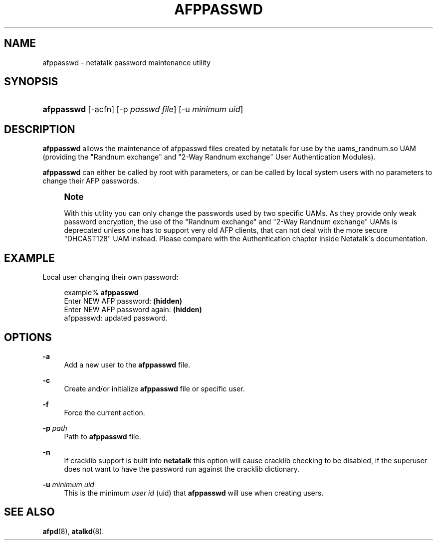 '\" t
.\"     Title: afppasswd
.\"    Author: [FIXME: author] [see http://docbook.sf.net/el/author]
.\" Generator: DocBook XSL Stylesheets v1.75.2 <http://docbook.sf.net/>
.\"      Date: 22 Aug 2004
.\"    Manual: Netatalk 2.2
.\"    Source: Netatalk 2.2
.\"  Language: English
.\"
.TH "AFPPASSWD" "1" "22 Aug 2004" "Netatalk 2.2" "Netatalk 2.2"
.\" -----------------------------------------------------------------
.\" * set default formatting
.\" -----------------------------------------------------------------
.\" disable hyphenation
.nh
.\" disable justification (adjust text to left margin only)
.ad l
.\" -----------------------------------------------------------------
.\" * MAIN CONTENT STARTS HERE *
.\" -----------------------------------------------------------------
.SH "NAME"
afppasswd \- netatalk password maintenance utility
.SH "SYNOPSIS"
.HP \w'\fBafppasswd\fR\fB\fR\fB\fR\ 'u
\fBafppasswd\fR\fB\fR\fB\fR [\-acfn] [\-p\ \fIpasswd\fR\ \fIfile\fR] [\-u\ \fIminimum\fR\ \fIuid\fR]
.SH "DESCRIPTION"
.PP
\fBafppasswd\fR
allows the maintenance of afppasswd files created by netatalk for use by the uams_randnum\&.so UAM (providing the "Randnum exchange" and "2\-Way Randnum exchange" User Authentication Modules)\&.
.PP
\fBafppasswd\fR
can either be called by root with parameters, or can be called by local system users with no parameters to change their AFP passwords\&.
.if n \{\
.sp
.\}
.RS 4
.it 1 an-trap
.nr an-no-space-flag 1
.nr an-break-flag 1
.br
.ps +1
\fBNote\fR
.ps -1
.br
.PP
With this utility you can only change the passwords used by two specific UAMs\&. As they provide only weak password encryption, the use of the "Randnum exchange" and "2\-Way Randnum exchange" UAMs is deprecated unless one has to support very old AFP clients, that can not deal with the more secure "DHCAST128" UAM instead\&. Please compare with the
Authentication chapter
inside Netatalk\'s documentation\&.
.sp .5v
.RE
.SH "EXAMPLE"
.PP
Local user changing their own password:
.sp
.if n \{\
.RS 4
.\}
.nf
example% \fBafppasswd\fR
Enter NEW AFP password: \fB(hidden)\fR
Enter NEW AFP password again: \fB(hidden)\fR
afppasswd: updated password\&.
.fi
.if n \{\
.RE
.\}
.SH "OPTIONS"
.PP
\fB\-a\fR
.RS 4
Add a new user to the
\fBafppasswd\fR
file\&.
.RE
.PP
\fB\-c\fR
.RS 4
Create and/or initialize
\fBafppasswd\fR
file or specific user\&.
.RE
.PP
\fB\-f\fR
.RS 4
Force the current action\&.
.RE
.PP
\fB\-p\fR\fI path\fR
.RS 4
Path to
\fBafppasswd\fR
file\&.
.RE
.PP
\fB\-n\fR
.RS 4
If cracklib support is built into
\fBnetatalk\fR
this option will cause cracklib checking to be disabled, if the superuser does not want to have the password run against the cracklib dictionary\&.
.RE
.PP
\fB\-u\fR\fI minimum uid\fR
.RS 4
This is the minimum
\fIuser id\fR
(uid) that
\fBafppasswd\fR
will use when creating users\&.
.RE
.SH "SEE ALSO"
.PP
\fBafpd\fR(8),
\fBatalkd\fR(8)\&.
